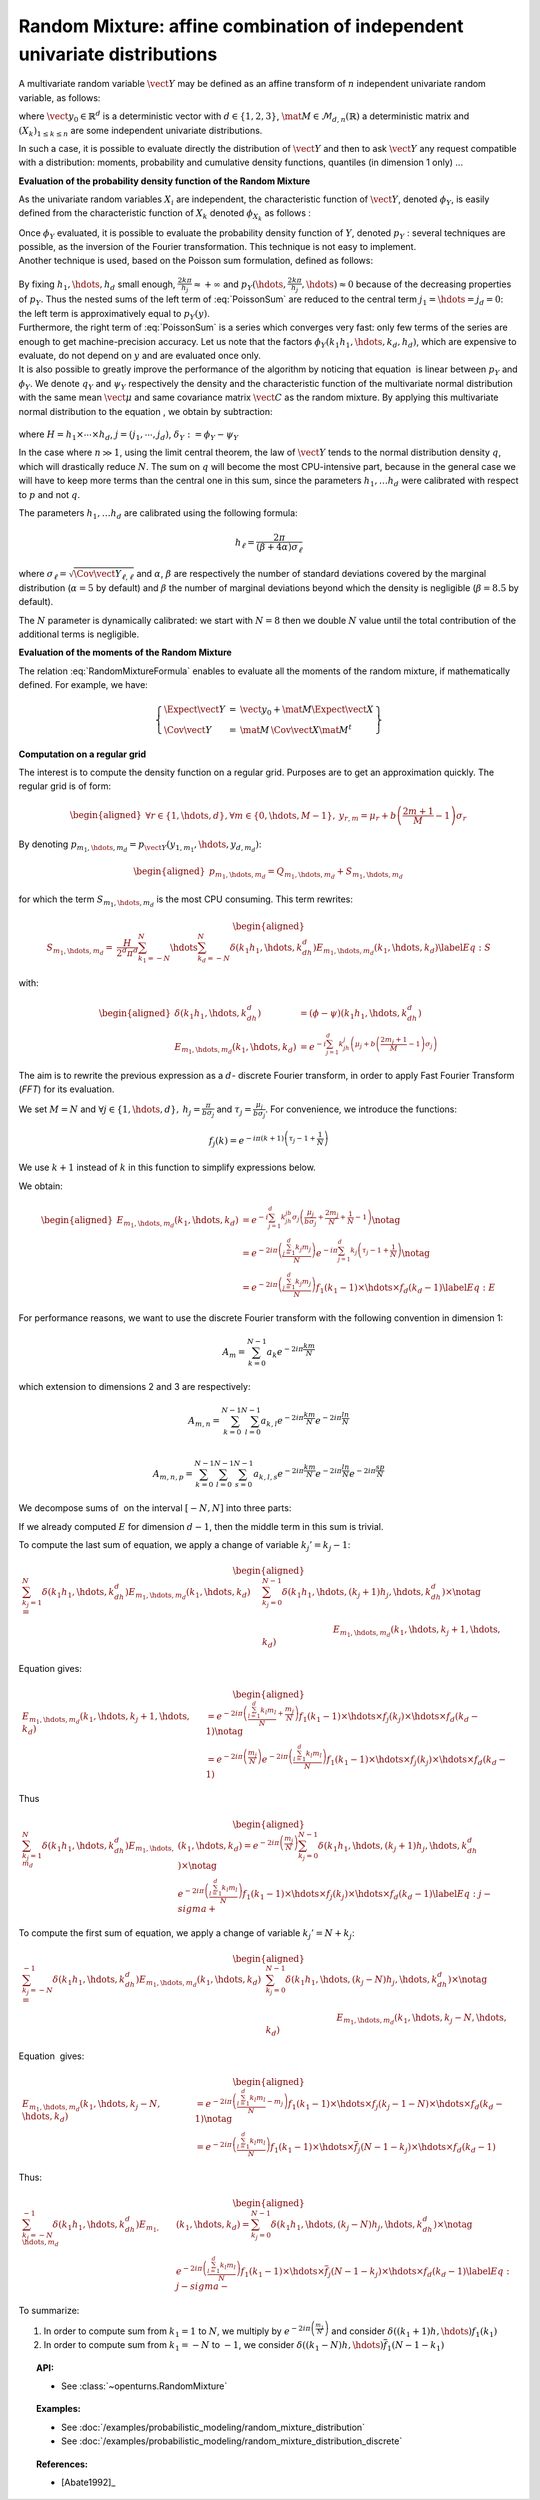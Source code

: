 Random Mixture: affine combination of independent univariate distributions
--------------------------------------------------------------------------

A multivariate random variable :math:`\vect{Y}` may be defined as an
affine transform of :math:`n` independent univariate random variable, as
follows:

.. math::
  :label: RandomMixtureFormula

   \displaystyle \vect{Y}=\vect{y}_0+\mat{M}\,\vect{X}

where :math:`\vect{y}_0\in\mathbb{R}^d` is a deterministic vector with
:math:`d\in\{1,2,3\}`, :math:`\mat{M}\in\mathcal{M}_{d,n}(\mathbb{R})` a
deterministic matrix and :math:`(X_k)_{ 1 \leq k \leq n}` are some
independent univariate distributions.

In such a case, it is possible to evaluate directly the distribution of
:math:`\vect{Y}` and then to ask :math:`\vect{Y}` any request compatible
with a distribution: moments, probability and cumulative density
functions, quantiles (in dimension 1 only) ...

**Evaluation of the probability density function of the Random Mixture**

As the univariate random variables :math:`X_i` are independent, the
characteristic function of :math:`\vect{Y}`, denoted :math:`\phi_Y`, is
easily defined from the characteristic function of :math:`X_k` denoted
:math:`\phi_{X_k}` as follows :

.. math::
  :label: CharactFuncY

   \displaystyle \phi_Y(u_1,\hdots,u_d)=\prod_{j=1}^de^{iu_j{y_0}_j}\prod_{k=1}^n\phi_{X_k}((M^tu)_k), \mbox{  for } \vect{u}\in\mathbb{R}^d

| Once :math:`\phi_Y` evaluated, it is possible to evaluate the
  probability density function of :math:`Y`, denoted :math:`p_Y` :
  several techniques are possible, as the inversion of the Fourier
  transformation. This technique is not easy to implement.
| Another technique is used, based on the Poisson sum
  formulation, defined as follows:

  .. math::
    :label: PoissonSum

     \displaystyle \sum_{j_1\in\mathbb{Z}}\hdots\sum_{j_d\in\mathbb{Z}} p_Y\left(y_1+\frac{2\pi j_1}{h_1},\hdots,y_d+\frac{2\pi j_d}{h_d}\right)=
         \prod_{j=1}^d \frac{h_j}{2*\pi}\sum_{k_1\in\mathbb{Z}}\hdots\sum_{k_d\in\mathbb{Z}}\phi\left(k_1h_1,\hdots,k_dh_d\right)e^{-\imath(\sum_{m=1}^{d}k_m h_m y_m)}

| By fixing :math:`h_1,\hdots,h_d` small enough,
  :math:`\frac{2k\pi}{h_j} \approx +\infty` and
  :math:`p_Y(\hdots,\frac{2k\pi}{h_j},\hdots) \approx 0` because of the
  decreasing properties of :math:`p_Y`. Thus the nested sums of the left
  term of :eq:`PoissonSum` are reduced to the central term
  :math:`j_1=\hdots=j_d = 0`: the left term is approximatively equal to
  :math:`p_Y(y)`.
| Furthermore, the right term of :eq:`PoissonSum` is a series which
  converges very fast: only few terms of the series are enough to get
  machine-precision accuracy. Let us note that the factors
  :math:`\phi_Y(k_1 h_1,\hdots,k_d,h_d)`, which are expensive to
  evaluate, do not depend on :math:`y` and are evaluated once only.

| It is also possible to greatly improve the performance of the
  algorithm by noticing that equation  is linear between :math:`p_Y` and
  :math:`\phi_Y`. We denote :math:`q_Y` and :math:`\psi_Y` respectively
  the density and the characteristic function of the multivariate normal
  distribution with the same mean :math:`\vect{\mu}` and same covariance
  matrix :math:`\vect{C}` as the random mixture. By applying this
  multivariate normal distribution to the equation , we obtain by
  subtraction:

  .. math::
    :label: algoPoisson

     \displaystyle  p_Y\left(y\right) = \sum_{j\in\mathbb{Z}^d} q_Y\left(y_1+\frac{2\pi j_1}{h_1},\cdots,y_d+\frac{2\pi j_d}{h_d}\right)+
       \frac{H}{2^d\pi^d}\sum_{|k_1|\leq N}\cdots\sum_{|k_d|\leq N} \delta_Y\left(k_1h_1,\cdots,k_dh_d\right)e^{-\imath(\sum_{m=1}^{d}k_m h_m y_m)}

where :math:`H = h_1\times\cdots\times h_d`,
:math:`j=(j_1,\cdots,j_d)`, :math:`\delta_Y:=\phi_Y - \psi_Y`

| In the case where :math:`n \gg 1`, using the limit central theorem,
  the law of :math:`\vect{Y}` tends to the normal distribution density
  :math:`q`, which will drastically reduce :math:`N`. The sum on
  :math:`q` will become the most CPU-intensive part, because in the
  general case we will have to keep more terms than the central one in
  this sum, since the parameters :math:`h_1, \dots  h_d` were
  calibrated with respect to :math:`p` and not :math:`q`.

The parameters :math:`h_1, \dots  h_d` are calibrated using the
following formula:

.. math::  h_\ell = \frac{2\pi}{(\beta+4\alpha)\sigma_\ell}

where :math:`\sigma_\ell=\sqrt{\Cov{\vect{Y}}_{\ell,\ell}}` and
:math:`\alpha`, :math:`\beta` are respectively the number of standard
deviations covered by the marginal distribution (:math:`\alpha=5` by
default) and :math:`\beta` the number of marginal deviations beyond
which the density is negligible (:math:`\beta=8.5` by default).

The :math:`N` parameter is dynamically calibrated: we start with
:math:`N=8` then we double :math:`N` value until the total contribution
of the additional terms is negligible.

**Evaluation of the moments of the Random Mixture**

The relation :eq:`RandomMixtureFormula` enables to evaluate all the
moments of the random mixture, if mathematically defined. For example,
we have:

.. math::

    \left\{
    \begin{array}{lcl}
      \Expect{\vect{Y}} & = & \vect{y_0} + \mat{M}\Expect{\vect{X}} \\
      \Cov{\vect{Y}} & = & \mat{M}\,\Cov{\vect{X}}\mat{M}^t
    \end{array}\right\}

**Computation on a regular grid**

The interest is to compute the density function on a regular grid.
Purposes are to get an approximation quickly. The regular grid is of
form:

.. math::

   \begin{aligned}
       \forall r\in\{1,\hdots,d\},\forall m\in\{0,\hdots,M-1\},\:y_{r,m}=\mu_r+b\left(\frac{2m+1}{M} - 1\right)\sigma_r
     \end{aligned}

By denoting :math:`p_{m_1,\hdots,m_d}=p_{\vect{Y}}(y_{1,m_1},\hdots,y_{d,m_d})`:

.. math::

   \begin{aligned}
       p_{m_1,\hdots,m_d}= Q_{m_1,\hdots,m_d}+S_{m_1,\hdots,m_d}
     \end{aligned}

for which the term :math:`S_{m_1,\hdots,m_d}` is the most CPU
consuming. This term rewrites:

.. math::

   \begin{aligned}
     S_{m_1,\hdots,m_d}=&\frac{H}{2^d\pi^d}\sum_{k_1=-N}^{N}\hdots\sum_{k_d=-N}^{N}\delta\left(k_1h_1,\hdots,k_dh_d\right)
     E_{m_1,\hdots,m_d}(k_1,\hdots,k_d) \label{Eq:S}
     \end{aligned}

with:

.. math::

   \begin{aligned}
       \delta\left(k_1h_1,\hdots,k_dh_d\right)&=(\phi-\psi)\left(k_1h_1,\hdots,k_dh_d\right)\\
       E_{m_1,\hdots,m_d}(k_1,\hdots,k_d)&=e^{-i\sum_{j=1}^d k_jh_j\left(\mu_j+b\left(\frac{2m_j+1}{M}-1\right)\sigma_j\right)}
     \end{aligned}

The aim is to rewrite the previous expression as a :math:`d`- discrete
Fourier transform, in order to apply Fast Fourier Transform (*FFT*) for
its evaluation.

We set :math:`M=N` and
:math:`\forall j \in\{1,\hdots,d\},\: h_j=\frac{\pi}{b\sigma_j}` and
:math:`\tau_j=\frac{\mu_j}{b\sigma_j}`. For convenience, we introduce
the functions:

.. math:: f_j(k) = e^{-i\pi (k+1)\left(\tau_j-1+\frac{1}{N}\right)}

We use :math:`k+1` instead of :math:`k` in this function to simplify
expressions below.

We obtain:

.. math::

   \begin{aligned}
     E_{m_1,\hdots,m_d}(k_1,\hdots,k_d)&=e^{-i\sum_{j=1}^{d} k_jh_jb\sigma_j\left(\frac{\mu_j}{b\sigma_j}+\frac{2m_j}{N}+\frac{1}{N}-1\right)}\notag\\
       &=e^{-2i\pi\left(\frac{\sum_{j=1}^{d}k_j m_j}{N}\right)}e^{-i\pi\sum_{j=1}^{d} k_j\left(\tau_j-1+\frac{1}{N}\right)} \notag\\
       &=e^{-2i\pi\left(\frac{\sum_{j=1}^{d}k_j m_j}{N}\right)} f_1(k_1-1) \times\hdots\times f_d(k_d-1) \label{Eq:E}
     \end{aligned}

For performance reasons, we want to use the discrete Fourier transform
with the following convention in dimension 1:

.. math:: A_m = \sum_{k=0}^{N-1} a_k e^{-2i\pi\frac{km}{N}}

which extension to dimensions 2 and 3 are respectively:

.. math:: A_{m,n} = \sum_{k=0}^{N-1}\sum_{l=0}^{N-1} a_{k,l} e^{-2i\pi\frac{km}{N}} e^{-2i\pi\frac{ln}{N}}\\

.. math:: A_{m,n,p} = \sum_{k=0}^{N-1}\sum_{l=0}^{N-1}\sum_{s=0}^{N-1} a_{k,l,s} e^{-2i\pi\frac{km}{N}} e^{-2i\pi\frac{ln}{N}} e^{-2i\pi\frac{sp}{N}}

We decompose sums of  on the interval :math:`[-N,N]` into three parts:

.. math::
 :label: decomposition-sum

   \begin{aligned}
     \sum_{k_j=-N}^{N}\delta\left(k_1h_1,\hdots,k_dh_d\right) E_{m_1,\hdots,m_d}(k_1,\hdots,k_d)
       = & \sum_{k_j=-N}^{-1} \delta\left(k_1h_1,\hdots,k_dh_d\right) E_{m_1,\hdots,m_d}(k_1,\hdots,k_d) \notag\\
       & + \delta\left(k_1h_1,\hdots,0,\hdots,k_dh_d\right) E_{m_1,\hdots,0,\hdots,m_d}(k_1,\hdots,0,\hdots,k_d) \notag\\
       & + \sum_{k_j=1}^{N}\delta\left(k_1h_1,\hdots,k_dh_d\right) E_{m_1,\hdots,m_d}(k_1,\hdots,k_d)
     \end{aligned}

If we already computed :math:`E` for dimension :math:`d-1`, then the
middle term in this sum is trivial.

To compute the last sum of equation, we apply a change of variable
:math:`k_j'=k_j-1`:

.. math::

   \begin{aligned}
     \sum_{k_j=1}^{N}\delta\left(k_1h_1,\hdots,k_dh_d\right) E_{m_1,\hdots,m_d}(k_1,\hdots,k_d)
     = & \sum_{k_j=0}^{N-1}\delta\left(k_1h_1,\hdots,(k_j+1)h_j,\hdots,k_dh_d\right) \times\notag\\
       & \hspace*{3cm} E_{m_1,\hdots,m_d}(k_1,\hdots,k_j+1,\hdots,k_d)
     \end{aligned}

Equation gives:

.. math::

   \begin{aligned}
     E_{m_1,\hdots,m_d}(k_1,\hdots,k_j+1,\hdots,k_d) 
     &= 
         e^{-2i\pi\left(\frac{\sum_{l=1}^{d}k_l m_l}{N} +\frac{m_j}{N}\right)}
         f_1(k_1-1)\times\hdots\times f_j(k_j)\times\hdots\times f_d(k_d-1)\notag\\
     &= 
         e^{-2i\pi\left(\frac{m_j}{N}\right)}
         e^{-2i\pi\left(\frac{\sum_{l=1}^{d}k_l m_l}{N}\right)}
         f_1(k_1-1)\times\hdots\times f_j(k_j)\times\hdots\times f_d(k_d-1)
     \end{aligned}

Thus

.. math::

   \begin{aligned}
     \sum_{k_j=1}^{N}\delta\left(k_1h_1,\hdots,k_dh_d\right) E_{m_1,\hdots,m_d}&(k_1,\hdots,k_d)
       = e^{-2i\pi\left(\frac{m_j}{N}\right)} \sum_{k_j=0}^{N-1}\delta\left(k_1h_1,\hdots,(k_j+1)h_j,\hdots,k_dh_d\right) \times\notag\\
       & e^{-2i\pi\left(\frac{\sum_{l=1}^{d}k_l m_l}{N}\right)}
         f_1(k_1-1)\times\hdots\times f_j(k_j)\times\hdots\times f_d(k_d-1) \label{Eq:j-sigma+}
     \end{aligned}

To compute the first sum of equation, we apply a change of variable
:math:`k_j'=N+k_j`:

.. math::

   \begin{aligned}
     \sum_{k_j=-N}^{-1}\delta\left(k_1h_1,\hdots,k_dh_d\right) E_{m_1,\hdots,m_d}(k_1,\hdots,k_d)
     = & \sum_{k_j=0}^{N-1}\delta\left(k_1h_1,\hdots,(k_j-N)h_j,\hdots,k_dh_d\right) \times\notag\\
       & \hspace*{3cm} E_{m_1,\hdots,m_d}(k_1,\hdots,k_j-N,\hdots,k_d)
     \end{aligned}

Equation  gives:

.. math::

   \begin{aligned}
     E_{m_1,\hdots,m_d}(k_1,\hdots,k_j-N,\hdots,k_d) 
     &= 
         e^{-2i\pi\left(\frac{\sum_{l=1}^{d}k_l m_l}{N} -m_j\right)}
         f_1(k_1-1)\times\hdots\times f_j(k_j-1-N)\times\hdots\times f_d(k_d-1) \notag\\
     &= 
         e^{-2i\pi\left(\frac{\sum_{l=1}^{d}k_l m_l}{N}\right)}
         f_1(k_1-1)\times\hdots\times \overline{f}_j(N-1-k_j)\times\hdots\times f_d(k_d-1) 
     \end{aligned}

Thus:

.. math::

   \begin{aligned}
     \sum_{k_j=-N}^{-1}\delta\left(k_1h_1,\hdots,k_dh_d\right) E_{m_1,\hdots,m_d}&(k_1,\hdots,k_d)
       = \sum_{k_j=0}^{N-1}\delta\left(k_1h_1,\hdots,(k_j-N)h_j,\hdots,k_dh_d\right) \times\notag\\
       & e^{-2i\pi\left(\frac{\sum_{l=1}^{d}k_l m_l}{N}\right)}
         f_1(k_1-1)\times\hdots\times \overline{f}_j(N-1-k_j)\times\hdots\times f_d(k_d-1) \label{Eq:j-sigma-}
     \end{aligned}

To summarize:

#. In order to compute sum from :math:`k_1=1` to :math:`N`, we multiply
   by :math:`e^{-2i\pi\left(\frac{m_1}{N}\right)}` and consider
   :math:`\delta((k_1+1)h,\hdots)f_1(k_1)`

#. In order to compute sum from :math:`k_1=-N` to :math:`-1`, we
   consider :math:`\delta((k_1-N)h,\hdots)\overline{f}_1(N-1-k_1)`


.. topic:: API:

    - See :class:`~openturns.RandomMixture`

.. topic:: Examples:

    - See :doc:`/examples/probabilistic_modeling/random_mixture_distribution`
    - See :doc:`/examples/probabilistic_modeling/random_mixture_distribution_discrete`

.. topic:: References:

    -  [Abate1992]_
